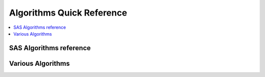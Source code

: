 .. _algoquick:

==============
Algorithms Quick Reference
==============

.. contents:: :local:

SAS Algorithms reference
==============

.. image:: SAS_Algo1.png

.. image:: SAS_Algo2.png


Various Algorithms
==============

.. image:: algo.png

